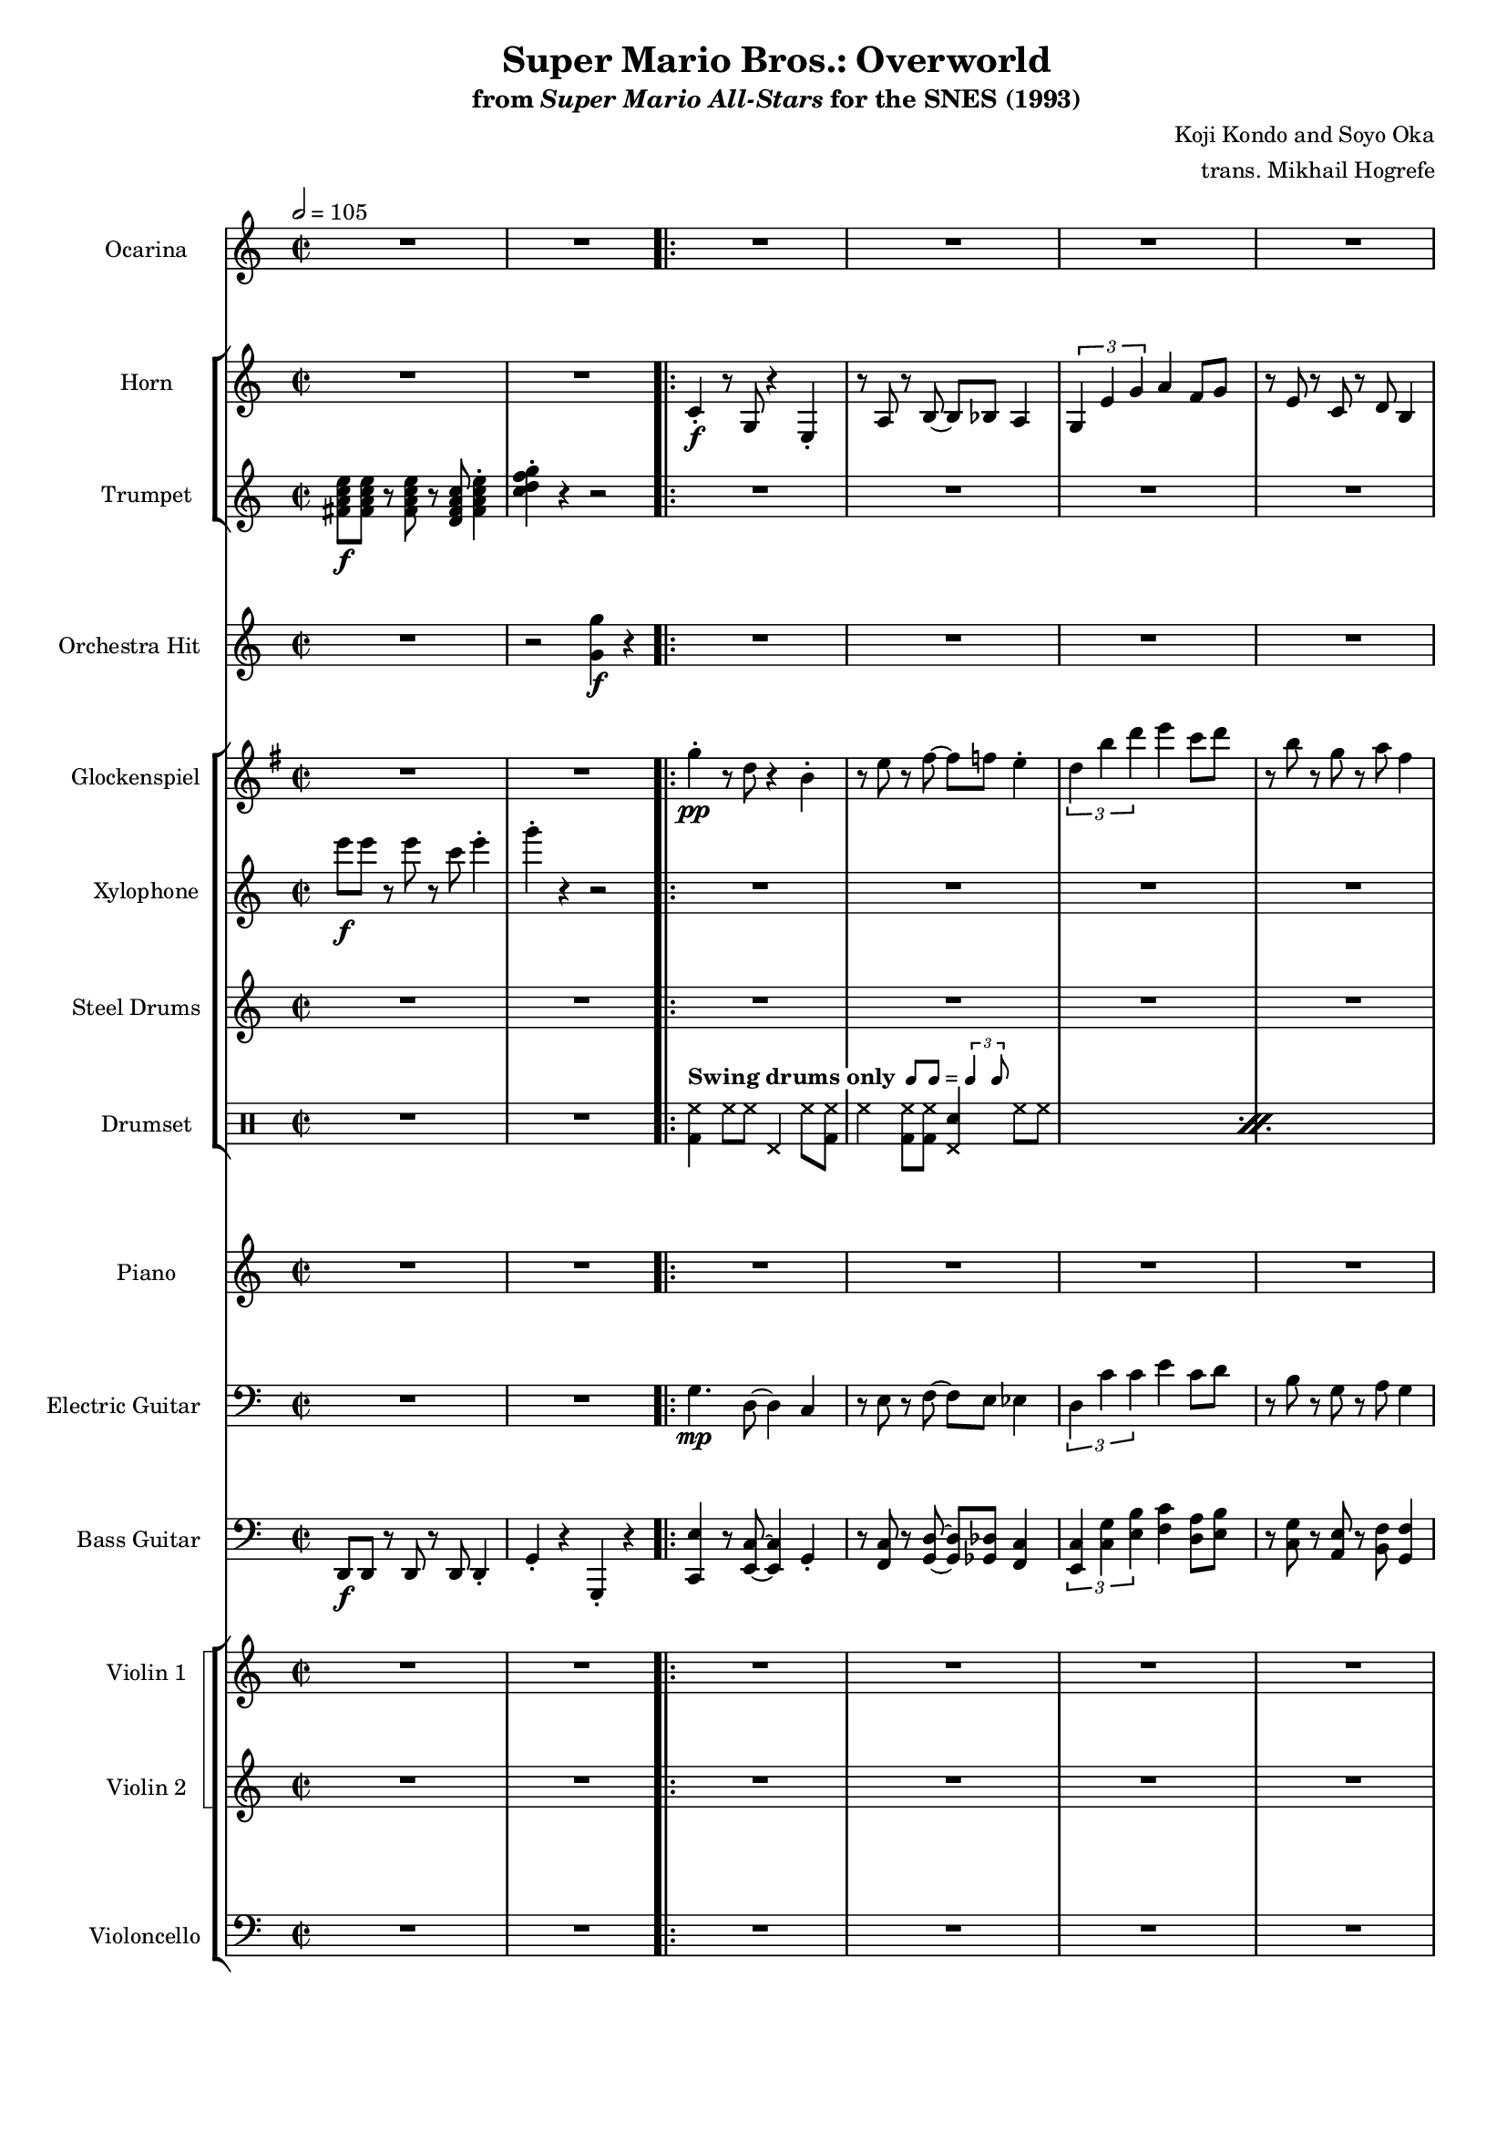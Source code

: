 \version "2.24.3"
#(set-global-staff-size 16)

\paper {
  left-margin = 0.65\in
}

swing = \markup {
  \whiteout \bold "Swing drums only"
  \hspace #0.4
  \rhythm { 8[ 8] } = \rhythm { \tuplet 3/2 { 4 8 } }
}

\book {
    \header {
        title = "Super Mario Bros.: Overworld"
        subtitle = \markup { "from" {\italic "Super Mario All-Stars"} "for the SNES (1993)" }
        composer = "Koji Kondo and Soyo Oka"
        arranger = "trans. Mikhail Hogrefe"
    }

    \score {
        {
            <<
                \new Staff \relative c'' {                 
                    \set Staff.instrumentName = "Ocarina"
                    \set Staff.shortInstrumentName = "Oc."
\time 2/2
\tempo 2=105
R1*2
                    \repeat volta 2 {
R1*29
c8\f b bes a ~ a2 |
R1*31
c8 b bes a ~ a2 |
R1*10
                    }
\once \override Score.RehearsalMark.self-alignment-X = #RIGHT
\mark \markup { \fontsize #-2 "Loop forever" }
                }

                \new StaffGroup <<
                    \new Staff \relative c' {                 
                        \set Staff.instrumentName = "Horn"
                        \set Staff.shortInstrumentName = "Hn."  
R1*2

c4-.\f r8 g r4 e-. |
r8 a r b ~ b bes a4 |
\tuplet 3/2 { g4 e' g } a4 f8 g |
r8 e r c r d b4 |
c4-. r8 g r4 e-. |
r8 a r b ~ b bes a4 |
\tuplet 3/2 { g4 e' g } a4 f8 g |
r8 e r c r d b4 |
R1*24
\repeat unfold 2 {
c4-. r8 g r4 e-. |
r8 a r b ~ b bes a4 |
\tuplet 3/2 { g4 e' g } a4 f8 g |
r8 e r c r d b4 |
}
R1*32
                    }

                    \new Staff \relative c' {                 
                        \set Staff.instrumentName = "Trumpet"
                        \set Staff.shortInstrumentName = "Tpt."  
<fis a c e>8\f 8 r <fis a c e> r <d fis a c> <fis a c e>4-. |
<c' d f g>4-. r r2 |

R1*72
                    }
                >>

                \new Staff \relative c'' {                 
                    \set Staff.instrumentName = "Orchestra Hit"
                    \set Staff.shortInstrumentName = "Orch. H."  
R1 |
r2 <g g'>4\f r |

R1*31
r2 <g g'>4 r |
R1*31
r2 <g g'>4 r |
R1*8
                }

                \new StaffGroup <<
                    \new Staff \relative c''' {                 
                        \set Staff.instrumentName = "Glockenspiel"
                    \set Staff.shortInstrumentName = "Glock."  
\key g \major
R1*2

g4-.\pp r8 d r4 b-. |
r8 e r fis ~ fis f e4-. |
\tuplet 3/2 { d4 b' d } e4 c8 d |
r8 b r g r a fis4 |
g4-. r8 d r4 b-. |
r8 e r fis ~ fis f e4-. |
\tuplet 3/2 { d4 b' d } e4 c8 d |
r8 b r g r a fis4 |
R1*24
\repeat unfold 2 {
g4-. r8 d r4 b-. |
r8 e r fis ~ fis f e4-. |
\tuplet 3/2 { d4 b' d } e4 c8 d |
r8 b r g r a fis4 |
}
R1*32
                    }

                    \new Staff \relative c''' {                 
                        \set Staff.instrumentName = "Xylophone"
                        \set Staff.shortInstrumentName = "Xyl."  
e8\f e r e r c e4-. |
g4-. r r2 |

R1*27
r4 r8 <bes,, c' e>\f r <bes bes' d>8 ~ 4 |
R1*2
e8 e r e r c e4-. |
g4-. r r2 |
R1*27
r4 r8 <bes, c' e> r <bes bes' d>8 ~ \once \override NoteHead.extra-spacing-width = #'(-1.0 . 0) 4 |
R1*2
e8 e r e r c e4-. |
R1*9
                    }

                    \new Staff \relative c' {                 
                        \set Staff.instrumentName = "Steel Drums"
                        \set Staff.shortInstrumentName = "St. Dr."  
R1*2

R1*8
r4 <e g>8\f <dis fis> <d f> <b dis> r <c e> |
r8 <e, gis> <f a> <g c> r <c, a'> <e c'> <f d'> |
r4 <e' g>8 <dis fis> <d f> <b dis> r <c e> |
r8 <f c'>8 r <f c'>8 4 r |
r4 <e g>8 <dis fis> <d f> <b dis> r <c e> |
r8 <e, a> <<{c'16 d c a}\\{f8 g}>> <e c'>4-. <f d'>-. |
r4 <c' ees>-. r8 <d f> r4 |
<c e>4 r r2 |
r4 <e g>8 <dis fis> <d f> <b dis> r <c e> |
r8 <e, gis> <f a> <g c> r <c, a'> <e c'> <f d'> |
r4 <e' g>8 <dis fis> <d f> <b dis> r <c e> |
r8 <f c'>8 r <f c'>8 4 r |
r4 <e g>8 <dis fis> <d f> <b dis> r <c e> |
r8 <e, a> <<{c'16 d c a}\\{f8 g}>> <e c'>4-. <f d'>-. |
r4 <c' ees>-. r8 <d f> r4 |
<c e>4 r r2 |
R1*16
\clef bass
\repeat unfold 2 {
<c e>8 <a c> r <e g>8 ~ 4 <dis gis> |
<d a'>8 <a' f'> r <a f'> <d, a'>4 r |
\tuplet 3/2 { <g b>4 <f' a>4 4 } \tuplet 3/2 { <f a>4 <e g> <d f> } |
<c e>8 <a c> r <dis, a'> <e g>4 r |
<c' e>8 <a c> r <e g>8 ~ 4 <dis gis> |
<d a'>8 <a' f'> r <a f'> <d, a'>4 r |
<g b>8 <d' f> r <d f> \tuplet 3/2 { <d f>4 <c e> <b d> } |
<<{c2}\\{g8 e r e c2}>> |
}
R1*8
<c' e>8 <a c> r <e g>8 ~ 4 <dis gis> |
<d a'>8 <a' f'> r <a f'> <d, a'>4 r |
\tuplet 3/2 { <g b>4 <f' a>4 4 } \tuplet 3/2 { <f a>4 <e g> <d f> } |
<c e>8 <a c> r <dis, a'> <e g>4 r |
<c' e>8 <a c> r <e g>8 ~ 4 <dis gis> |
<d a'>8 <a' f'> r <a f'> <d, a'>4 r |
<g b>8 <d' f> r <d f> \tuplet 3/2 { <d f>4 <c e> <b d> } |
<<{c2}\\{g8 e r e c2}>> |
                    }

                    \new DrumStaff {
                        \drummode {
                            \set Staff.instrumentName="Drumset"
                            \set Staff.shortInstrumentName="D. Set"
R1*2

\repeat percent 15 {
<bd hh>4^\swing hh8 hh hhp4 hh8 <bd hh> |
hh4 <bd hh>8 8 <hhp sn>4 hh8 hh |
}
R1*2
\repeat percent 15 {
<bd hh>4 hh8 hh hhp4 hh8 <bd hh> |
hh4 <bd hh>8 8 <hhp sn>4 hh8 hh |
}
R1*2
\repeat percent 4 {
<bd hh>4 hh8 hh hhp4 hh8 <bd hh> |
hh4 <bd hh>8 8 <hhp sn>4 hh8 hh |
}
                        }
                    }
                >>

                \new Staff \relative c'' {                 
                    \set Staff.instrumentName = "Piano"
                    \set Staff.shortInstrumentName = "Pno."  
R1*2

R1*8
<e g>4-.\mf r8 <e g>8 4-. r |
r8 <f a> r <f a>8 4-. r |
\repeat unfold 2 {
<e g>4-. r8 <e g>8 4-. r |
r8 <f a> r <f a>8 4-. r |
}
r4 <ees aes>-. r8 <f bes> r4 |
<e c'>4-. r r2 |
<e g>4-. r8 <e g>8 4-. r |
r8 <f a> r <f a>8 4-. r |
\repeat unfold 2 {
<e g>4-. r8 <e g>8 4-. r |
r8 <f a> r <f a>8 4-. r |
}
r4 <ees aes>-. r8 <f bes> r4 |
<e c'>4-. r r2 |
R1*16
\repeat unfold 2 {
<c e>4-. 4-. 4-. r |
\repeat unfold 2 { \tuplet 3/2 { r8 r <c f> } } <c f>4-. 4-. |
<b f'>4-. 4-. 4-. r |
r8 <c e> r <c e>8 4-. 4-.
<c e>4-. 4-. 4-. r |
r8 <c f> r <c f>8 4-. 4-. |
<b f'>4-. 4-. 4-. r |
r8 <c e> r <c e>8 4-. 4-.
}
R1*8
<c e>4-. 4-. 4-. r |
\repeat unfold 2 { \tuplet 3/2 { r8 r <c f> } } <c f>4-. 4-. |
<b f'>4-. 4-. 4-. r |
r8 <c e> r <c e>8 4-. 4-.
<c e>4-. 4-. 4-. r |
r8 <c f> r <c f>8 4-. 4-. |
<b f'>4-. 4-. 4-. r |
r8 <c e> r <c e>8 4-. 4-.
                }

                \new Staff \relative c' {                 
                    \set Staff.instrumentName = "Electric Guitar"
                    \set Staff.shortInstrumentName = "El. Guit."  
\clef bass
R1*2

g4.\mp d8 ~ d4 c |
r8 e r f ~ f e ees4 |
\tuplet 3/2 { d4 c' c } e4 c8 d |
r8 b r g r a g4 |
g4. d8 ~ d4 c |
r8 e r f ~ f e ees4 |
\tuplet 3/2 { d4 c' c } e4 c8 d |
r8 b r g r a g4 |
R1*24
\repeat unfold 2 {
g4. d8 ~ d4 c |
r8 e r f ~ f e ees4 |
\tuplet 3/2 { d4 c' c } e4 c8 d |
r8 b r g r a g4 |
}
R1*32
                }

                \new Staff \relative c, {                 
                    \set Staff.instrumentName = "Bass Guitar"
                    \set Staff.shortInstrumentName = "B. Guit."  
\clef bass
d8\f d r d r d d4-. |
g4-. r g,-. r |

<c e'>4 r8 <e c'>8 ~ 4 g4-. |
r8 <f c'> r <g d'>8 ~ 8 <ges des'> <f c'>4 |
\tuplet 3/2 { <e c'>4 <c' g'> <e b'> } <f c'>4 <d a'>8 <e b'> |
r8 <c g'> r <a e'> r <b f'> <g f'>4 |
<c, e'>4 r8 <e c'>8 ~ 4 g4-. |
r8 <f c'> r <g d'>8 ~ 8 <ges des'> <f c'>4 |
\tuplet 3/2 { <e c'>4 <c' g'> <e b'> } <f c'>4 <d a'>8 <e b'> |
r8 <c g'> r <a e'> r <b f'> <g d'>4 |
\bar "||"
\repeat unfold 2 {
c,4 r8 e8 ~ e4 g-. |
f4 r8 c' ~ c4 f,4-. |
c4 r8 e8 ~ e4 g-. |
f4 r8 ais, ~ ais4 b-. |
c4 r8 e8 ~ e4 g-. |
f4 r8 c' ~ c4 f,4-. |
c4 aes'-. r8 bes r4 |
c4 fis,8 g c2 |
}
\bar "||"
f,4 r fis r |
g4 r a e8 ees |
d4 r g r |
c,4. c8 r c d e |
f4 r fis r |
g4 r a8 a, b cis |
\ottava #-1
d,8 d r d r d d4-. |
g4-. \ottava #0 r r2 |
\bar "||"
<c e'>4 r8 <e c'>8 ~ 4 g4-. |
r8 <f c'> r <g d'>8 ~ 8 <ges des'> <f c'>4 |
\tuplet 3/2 { <e c'>4 <c' g'> <e b'> } <f c'>4 <d a'>8 <e b'> |
r8 <c g'> r <a e'> r <b f'> <g f'>4 |
<c, e'>4 r8 <e c'>8 ~ 4 g4-. |
r8 <f c'> r <g d'>8 ~ 8 <ges des'> <f c'>4 |
\tuplet 3/2 { <e c'>4 <c' g'> <e b'> } <f c'>4 <d a'>8 <e b'> |
r8 <c g'> r <a e'> r <b f'> <g d'>4 |
\bar "||"
\repeat unfold 2 {
c,4 r8 fis g4 c |
d,4 d a'8 a d,4 |
g4 r8 g, a4 b |
c4 c g'8 g c,4 |
c4 r8 fis g4 c |
d,4 d a'8 a d,4 |
g4 r8 g \tuplet 3/2 { g4 a b } |
c4 fis,8 g c2 |
}
\bar "||"
f,4 r fis r |
g4 r a e8 ees |
d4 r g r |
c,4. c8 r c d e |
f4 r fis r |
g4 r a8 a, b cis |
\ottava #-1
d,8 d r d r d d4-. |
g4-. \ottava #0 r r2 |
\bar "||"
c4 r8 fis g4 c |
d,4 d a'8 a d,4 |
g4 r8 g, a4 b |
c4 c g'8 g c,4 |
c4 r8 fis g4 c |
d,4 d a'8 a d,4 |
g4 r8 g \tuplet 3/2 { g4 a b } |
c4 fis,8 g c2 |
                }

                \new StaffGroup <<
                    \new StaffGroup <<
                        \set StaffGroup.systemStartDelimiter = #'SystemStartSquare
                        \new Staff \relative c' {                 
                            \set Staff.instrumentName = "Violin 1"
                            \set Staff.shortInstrumentName = "Vln. 1"  
R1*2

R1*24
c8\f c r c r c d4 |
e8 c r a g4 r |
c8 c r c r c d e ~ |
e4 r r2 |
c8 c r c r c d4 |
e8 c r a g4 r |
<a c e>8 8 r <a c e> r <fis a c> <a c e>4-. |
<c f g>4-. r r2 |
R1*24
c8 c r c r c d4 |
e8 c r a g4 r |
c8 c r c r c d e ~ |
e4 r r2 |
c8 c r c r c d4 |
e8 c r a g4 r |
<a c e>8 8 r <a c e> r <fis a c> <a c e>4-. |
<c f g>4-. r r2 |
R1*8
                        }

                        \new Staff \relative c' {                 
                            \set Staff.instrumentName = "Violin 2"
                            \set Staff.shortInstrumentName = "Vln. 2"  
R1*2

R1*24
<c a'>1\mp |
<c g'>1 |
<c f>1 |
<c e>1 |
<c a'>1 |
<c g'>1 |
R1*26
<c a'>1 |
<c g'>1 |
<c f>1 |
<c e>1 |
<c a'>1 |
<c g'>1 |
R1*10
                        }
                    >>

                    \new Staff \relative c {                 
                        \set Staff.instrumentName = "Violoncello"
                        \set Staff.shortInstrumentName = "Vc."  
\clef bass
R1*2

R1*24
<e a>8\mp 8 r <e a> r <e a>8 4 |
<g c>8 <e a> r <c g'> <d e>4 des |
<f a>8 8 r <f a> r <f a>8 8 <g b> ~ |
<g b>4 r r2 |
<e a>8 8 r <e a> r <e a>8 4 |
c'8 a r g e4 r |
fis8 fis r fis r d fis4-. |
d'4-. r r2 |
R1*24
<e, a>8 8 r <e a> r <e a>8 4 |
<g c>8 <e a> r <c g'> <d e>4 des |
<f a>8 8 r <f a> r <f a>8 8 <g b> ~ |
<g b>4 r r2 |
<e a>8 8 r <e a> r <e a>8 4 |
c'8 a r g e4 r |
fis8 fis r fis r d fis4-. |
d'4-. r r2 |
R1*8
                    }
                >>
            >>
        }
        \layout {
            \context {
                \Staff
                \RemoveEmptyStaves
            }
            \context {
                \DrumStaff
                \RemoveEmptyStaves
            }
        }
    }
}
